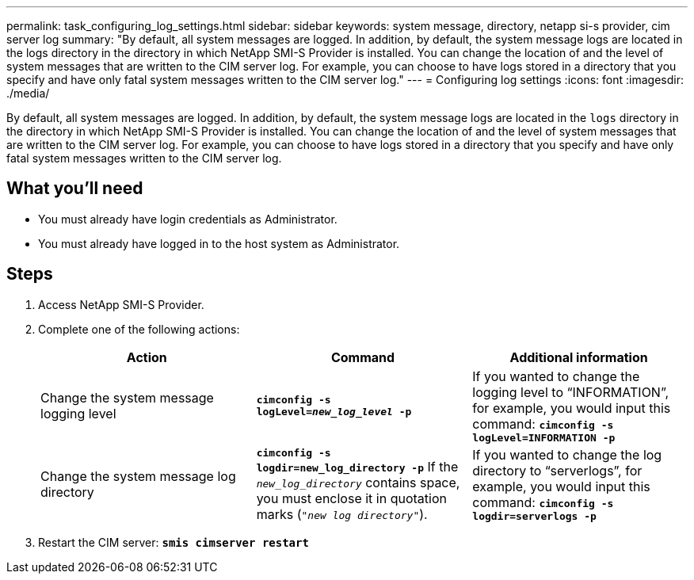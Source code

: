 ---
permalink: task_configuring_log_settings.html
sidebar: sidebar
keywords: system message, directory, netapp si-s provider, cim server log
summary: "By default, all system messages are logged. In addition, by default, the system message logs are located in the logs directory in the directory in which NetApp SMI-S Provider is installed. You can change the location of and the level of system messages that are written to the CIM server log. For example, you can choose to have logs stored in a directory that you specify and have only fatal system messages written to the CIM server log."
---
= Configuring log settings
:icons: font
:imagesdir: ./media/

[.lead]
By default, all system messages are logged. In addition, by default, the system message logs are located in the `logs` directory in the directory in which NetApp SMI-S Provider is installed. You can change the location of and the level of system messages that are written to the CIM server log. For example, you can choose to have logs stored in a directory that you specify and have only fatal system messages written to the CIM server log.

== What you'll need

* You must already have login credentials as Administrator.
* You must already have logged in to the host system as Administrator.

== Steps

. Access NetApp SMI-S Provider.
. Complete one of the following actions:
+
[cols="3*",options="header"]
|===
| Action| Command| Additional information
a|
Change the system message logging level
a|
`*cimconfig -s logLevel=_new_log_level_ -p*`
a|
If you wanted to change the logging level to "`INFORMATION`", for example, you would input this command:
 `*cimconfig -s logLevel=INFORMATION -p*`
a|
Change the system message log directory
a|
`*cimconfig -s logdir=new_log_directory -p*` If the `_new_log_directory_` contains space, you must enclose it in quotation marks (`"_new log directory_"`).
a|
If you wanted to change the log directory to "`serverlogs`", for example, you would input this command: `*cimconfig -s logdir=serverlogs -p*`
|===

. Restart the CIM server: `*smis cimserver restart*`
